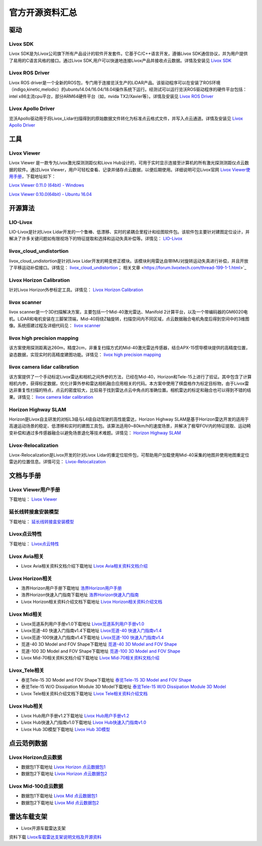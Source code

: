 ========================================
官方开源资料汇总
========================================

驱动
--------------
  
Livox SDK
~~~~~~~~~~~~~~~~~~~~~~

Livox SDK是为Livox公司旗下所有产品设计的软件开发套件。它基于C/C++语言开发，遵循Livox SDK通信协议，并为用户提供了易用的C语言风格的接口。通过Livox SDK,用户可以快速地连接Livox产品并接收点云数据。详情及安装见 `Livox SDK <https://github.com/Livox-SDK/Livox-SDK>`_

Livox ROS Driver
~~~~~~~~~~~~~~~~~~~~~~

Livox ROS driver是一个全新的ROS包，专门用于连接览沃生产的LiDAR产品。该驱动程序可以在安装了ROS环境（indigo,kinetic,melodic）的ubuntu14.04/16.04/18.04操作系统下运行。经测试可以运行览沃ROS驱动程序的硬件平台包括：intel x86主流cpu平台，部分ARM64硬件平台（如，nvida TX2/Xavier等）。详情及安装见 `Livox ROS Driver <https://github.com/Livox-SDK/livox_ros_driver>`_

Livox Apollo Driver
~~~~~~~~~~~~~~~~~~~~~~

览沃Apollo驱动用于将Livox\_Lidar扫描得到的原始数据文件转化为标准点云格式文件，并写入点云通道。详情及安装见 `Livox Apollo Driver <https://github.com/Livox-SDK/livox_apollo_driver>`_

工具
--------------

Livox Viewer
~~~~~~~~~~~~~~~~~~~~~~

Livox Viewer 是一款专为Livox激光探测测距仪和Liovx Hub设计的，可用于实时显示连接至计算机的所有激光探测测距仪点云数据的软件。通过Livox Viewer，用户可轻松查看、记录并储存点云数据，以便后期使用。详细说明可见Livox官网 `Livox Viewer使用手册 <https://github.com/Livox-SDK/Livox-Viewer>`_，下载地址如下：

`Livox Viewer 0.11.0 (64bit) - Windows <https://terra-1-g.djicdn.com/65c028cd298f4669a7f0e40e50ba1131/Download/update/Livox%20Viewer%200.11.0.zip>`_

`Livox Viewer 0.10.0(64bit) - Ubuntu 16.04 <https://terra-1-g.djicdn.com/65c028cd298f4669a7f0e40e50ba1131/Download/update/Livox_Viewer_For_Linux_Ubuntu16.04_x64_0.10.0.tar.gz>`_

开源算法
--------------

LIO-Livox
~~~~~~~~~~~~~~~~~~~~~~

LIO-Livox是针对Livox Lidar开发的一个鲁棒、低漂移、实时的紧耦合里程计和绘图软件包。该软件包主要针对建图定位设计，并解决了许多关键问题如有限视场下的特征提取和选择和运动失真补偿等。详情见：
`LIO-Livox <https://github.com/Livox-SDK/LIO-Livox>`_

livox_cloud_undistortion
~~~~~~~~~~~~~~~~~~~~~~

livox_cloud_undistortion是针对Livox Lidar开发的畸变修正模块。该模块利用雷达自带IMU对旋转运动失真进行补偿，并且开放了平移运动补偿接口。详情见：
`livox_cloud_undistortion <https://github.com/Livox-SDK/livox_cloud_undistortion>`_；
相关文章 <https://forum.livoxtech.com/thread-199-1-1.html>`_ 

Livox Horizon Calibration
~~~~~~~~~~~~~~~~~~~~~~~~~~~~~~~~~~~~~~~~~~~~~~~~~~~~~~~~~~~~~~~~~~

针对Livox Horizon外参标定工具。详情见：
`Livox Horizon Calibration <https://github.com/Livox-SDK/livox_calibration>`_

livox scanner
~~~~~~~~~~~~~~~~~~~~~~

livox scanner是一个3D扫描解决方案，主要包括一个Mid-40激光雷达、Manifold 2计算平台，以及一个带编码器的GM6020电机。LiDAR和电机安装在三脚架顶端，Mid-40将绕Z轴旋转，扫描空间内不同区域，点云数据融合电机角度后得到空间中的3维图像。系统搭建过程及详细代码见：
`livox scanner <https://github.com/Livox-SDK/livox_scanner>`_

livox high precision mapping
~~~~~~~~~~~~~~~~~~~~~~~~~~~~~~~~~~~~~~~~~~~~~~~~~~~~~~~~~~~~~~~~~~

该方案使用探测距离达260m，精度2cm，非重复扫描方式的Mid-40激光雷达传感器，结合APX-15惯导模块提供的高精度位置，姿态数据，实现实时的高精度建图功能。详情见：
`livox high precision mapping <https://github.com/Livox-SDK/livox_high_precision_mapping>`_

livox camera lidar calibration
~~~~~~~~~~~~~~~~~~~~~~~~~~~~~~~~~~~~~~~~~~~~~~~~~~~~~~~~~~~~~~~~~~

该方案提供了一个手动标定Livox雷达和相机之间外参的方法，已经在Mid-40，Horizon和Tele-15上进行了验证。其中包含了计算相机内参，获得标定数据，优化计算外参和雷达相机融合应用相关的代码。本方案中使用了棋盘格作为标定目标物，由于Livox雷达非重复性扫描的特点，点云的密度较大，比较易于找到雷达点云中角点的准确位置。相机雷达的标定和融合也可以得到不错的结果。详情见：
`livox camera lidar calibration <https://github.com/Livox-SDK/livox_camera_lidar_calibration>`_

Horizon Highway SLAM
~~~~~~~~~~~~~~~~~~~~~~

Horizon是Livox自主研发的对标L3级与L4级自动驾驶的高性能雷达，Horizon Highway SLAM是基于Horizon雷达开发的适用于高速运动场景的稳定、低漂移和实时的建图工具包。该算法适用0~80km/h的速度场景，并解决了极窄FOV内的特征提取、运动畸变补偿和通过多传感器融合以避免场景退化等技术难题。详情见：
`Horizon Highway SLAM <https://github.com/Livox-SDK/horizon_highway_slam>`_

Livox-Relocalization
~~~~~~~~~~~~~~~~~~~~~~

Livox-Relocalization是Livox开发的针对Livox Lidar的重定位软件包，可帮助用户加载使用Mid-40采集的地图并使用地图重定位雷达的位置信息。详情可见：
`Livox-Relocalization <https://github.com/Livox-SDK/livox_relocalization>`_


文档与手册
--------------

Livox Viewer用户手册
~~~~~~~~~~~~~~~~~~~~~~

下载地址：
`Livox Viewer <https://www.livoxtech.com/3296f540ecf5458a8829e01cf429798e/downloads/Livox%20Viewer/Livox%20Viewer%20%E7%94%A8%E6%88%B7%E6%89%8B%E5%86%8C.pdf>`_

延长线转接盒安装模型
~~~~~~~~~~~~~~~~~~~~~~

下载地址：
`延长线转接盒安装模型 <https://terra-1-g.djicdn.com/65c028cd298f4669a7f0e40e50ba1131/Download/extend_coupler_asm.stp>`_

Livox点云特性
~~~~~~~~~~~~~~~~~~~~~~

下载地址：
`Livox点云特性 <https://www.livoxtech.com/3296f540ecf5458a8829e01cf429798e/downloads/Livox%20%E7%82%B9%E4%BA%91%E7%89%B9%E6%80%A7.pdf>`_

Livox Avia相关
~~~~~~~~~~~~~~~~~~~~~~

-  Livox Avia相关资料文档介绍下载地址 `Livox Avia相关资料文档介绍 <https://github.com/Livox-SDK/livox_wiki_cn/raw/master/source/doc/Livox%20Avia%E7%9B%B8%E5%85%B3%E8%B5%84%E6%96%99%E6%96%87%E6%A1%A3%E4%BB%8B%E7%BB%8D.pdf>`_


Livox Horizon相关
~~~~~~~~~~~~~~~~~~~~~~

-  浩界Horizon用户手册下载地址 `浩界Horizon用户手册 <https://terra-1-g.djicdn.com/65c028cd298f4669a7f0e40e50ba1131/Download/update/Livox%20Horizon%20User%20Manual%20(CN).pdf>`_

-  浩界Horizon快速入门指南下载地址 `浩界Horizon快速入门指南 <https://www.livoxtech.com/3296f540ecf5458a8829e01cf429798e/assets/horizon/Livox%20Horizon%20%E5%BF%AB%E9%80%9F%E5%85%A5%E9%97%A8%E6%8C%87%E5%8D%97%EF%BC%88%E5%A4%9A%E8%AF%AD%E8%A8%80).pdf>`_

-  Livox Horizon相关资料介绍文档下载地址 `Livox Horizon相关资料介绍文档 <https://github.com/Livox-SDK/livox_wiki_cn/raw/master/source/doc/Livox%20Horizon%E7%9B%B8%E5%85%B3%E8%B5%84%E6%96%99%E4%BB%8B%E7%BB%8D%E6%96%87%E6%A1%A3.pdf>`_

Livox Mid相关
~~~~~~~~~~~~~~~~~~~~~~

-  Livox觅道系列用户手册v1.0下载地址 `Livox觅道系列用户手册v1.0 <https://terra-1-g.djicdn.com/65c028cd298f4669a7f0e40e50ba1131/Download/update/Livox%20Mid%20Series%20User%20Manual%20(CN).pdf>`_

-  Livox觅道-40 快速入门指南v1.4下载地址 `Livox觅道-40 快速入门指南v1.4 <https://www.livoxtech.com/3296f540ecf5458a8829e01cf429798e/downloads/20190530/Livox%20Mid-40%20Quick%20Start%20Guide%20multi%20v1.4.pdf>`_

-  Livox觅道-100快速入门指南v1.4下载地址 `Livox觅道-100 快速入门指南v1.4 <https://www.livoxtech.com/3296f540ecf5458a8829e01cf429798e/downloads/20190530/Livox%20Mid-100%20Quick%20Start%20Guide%20multi%20v1.4.pdf>`_

-  觅道-40 3D Model and FOV Shape下载地址 `觅道-40 3D Model and FOV Shape <https://www.livoxtech.com/3296f540ecf5458a8829e01cf429798e/downloads/MID-40%203D%20Model%20and%20FOV%20Shape.zip>`_

-  觅道-100 3D Model and FOV Shape下载地址 `觅道-100 3D Model and FOV Shape <https://www.livoxtech.com/3296f540ecf5458a8829e01cf429798e/downloads/MID-100%203D%20Model%20and%20FOV%20Shape.zip>`_

-  Livox Mid-70相关资料文档介绍下载地址 `Livox Mid-70相关资料文档介绍 <https://github.com/Livox-SDK/livox_wiki_cn/raw/master/source/doc/Livox%20Mid-70%E7%9B%B8%E5%85%B3%E8%B5%84%E6%96%99%E6%96%87%E6%A1%A3%E4%BB%8B%E7%BB%8D.pdf>`_


Livox_Tele相关
~~~~~~~~~~~~~~~~~~~~~~

-  泰览Tele-15 3D Model and FOV Shape下载地址 `泰览Tele-15 3D Model and FOV Shape <https://terra-1-g.djicdn.com/65c028cd298f4669a7f0e40e50ba1131/Download/Tele-15_shell_FOV_3D.stp>`_

-  泰览Tele-15 W/O Dissipation Module 3D Model下载地址 `泰览Tele-15 W/O Dissipation Module 3D Model <https://terra-1-g.djicdn.com/65c028cd298f4669a7f0e40e50ba1131/Download/Tele-15_withou_self_dissipation_module.stp>`_

-  Livox Tele相关资料介绍文档下载地址 `Livox Tele相关资料介绍文档 <https://github.com/Livox-SDK/livox_wiki_cn/raw/master/source/doc/Livox%20Tele%E7%9B%B8%E5%85%B3%E8%B5%84%E6%96%99%E4%BB%8B%E7%BB%8D%E6%96%87%E6%A1%A3.pdf>`_

Livox Hub相关
~~~~~~~~~~~~~~~~~~~~~~

-  Livox Hub用户手册v1.2下载地址 `Livox Hub用户手册v1.2 <https://terra-1-g.djicdn.com/65c028cd298f4669a7f0e40e50ba1131/Download/Livox%20%E6%9E%A2%E7%BA%BD%E7%94%A8%E6%88%B7%E6%89%8B%E5%86%8C.pdf>`_

-  Livox Hub快速入门指南v1.0下载地址 `Livox Hub快速入门指南v1.0 <https://www.livoxtech.com/3296f540ecf5458a8829e01cf429798e/downloads/20190318/Livox%20Hub%20Quick%20Start%20Guide%20v1.0.pdf>`_

-  Livox Hub 3D模型下载地址 `Livox Hub 3D模型 <https://www.livoxtech.com/3296f540ecf5458a8829e01cf429798e/downloads/20190318/Livox%20Hub%203D%20Model.zip>`_

点云范例数据
----------------

Livox Horizon点云数据
~~~~~~~~~~~~~~~~~~~~~~

-  数据包1下载地址 `Livox Horizon 点云数据包1 <https://terra-1-g.djicdn.com/65c028cd298f4669a7f0e40e50ba1131/Download/Horizon_%E9%81%93%E8%B7%AF%E5%9C%BA%E6%99%AF%E7%82%B9%E4%BA%91%E6%95%B0%E6%8D%AE_%E5%AE%98%E7%BD%91.lvx>`_

-  数据包2下载地址 `Livox Horizon 点云数据包2 <https://www.livoxtech.com/3296f540ecf5458a8829e01cf429798e/downloads/20200107/Sample%20Point%20Cloud%20of%20Horizon.zip>`_ 

Livox Mid-100点云数据
~~~~~~~~~~~~~~~~~~~~~~

-  数据包1下载地址 `Livox Mid 点云数据包1 <https://www.livoxtech.com/3296f540ecf5458a8829e01cf429798e/downloads/Livox%20Mid-100%20Point%20Cloud%20Data%201.zip>`_

-  数据包2下载地址 `Livox Mid 点云数据包2 <https://www.livoxtech.com/3296f540ecf5458a8829e01cf429798e/downloads/Livox%20Mid-100%20Point%20Cloud%20Data%202.zip>`_

雷达车载支架
----------------------------

-  Livox开源车载雷达支架

.. image:: ../image/vehicle_platform.png

资料下载 `Livox车载雷达支架说明文档及开源资料 <https://github.com/Livox-SDK/livox_wiki_cn/tree/master/source/data>`_

